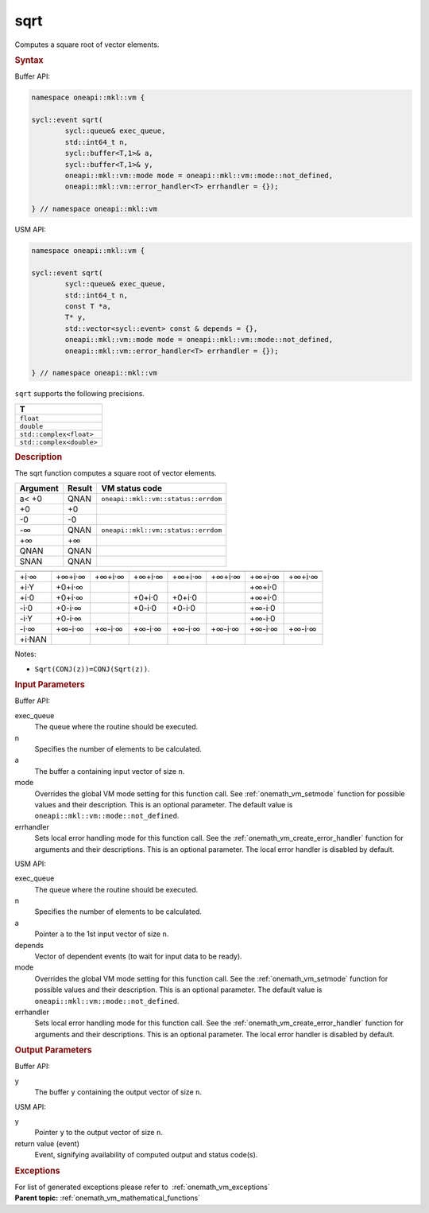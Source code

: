 .. SPDX-FileCopyrightText: 2019-2020 Intel Corporation
..
.. SPDX-License-Identifier: CC-BY-4.0

.. _onemath_vm_sqrt:

sqrt
====


.. container::


   Computes a square root of vector elements.


   .. container:: section


      .. rubric:: Syntax
         :class: sectiontitle


      Buffer API:


      .. code-block:: cpp


            namespace oneapi::mkl::vm {

            sycl::event sqrt(
                    sycl::queue& exec_queue,
                    std::int64_t n,
                    sycl::buffer<T,1>& a,
                    sycl::buffer<T,1>& y,
                    oneapi::mkl::vm::mode mode = oneapi::mkl::vm::mode::not_defined,
                    oneapi::mkl::vm::error_handler<T> errhandler = {});

            } // namespace oneapi::mkl::vm



      USM API:


      .. code-block:: cpp


            namespace oneapi::mkl::vm {

            sycl::event sqrt(
                    sycl::queue& exec_queue,
                    std::int64_t n,
                    const T *a,
                    T* y,
                    std::vector<sycl::event> const & depends = {},
                    oneapi::mkl::vm::mode mode = oneapi::mkl::vm::mode::not_defined,
                    oneapi::mkl::vm::error_handler<T> errhandler = {});

            } // namespace oneapi::mkl::vm



      ``sqrt`` supports the following precisions.


      .. list-table::
         :header-rows: 1

         * - T
         * - ``float``
         * - ``double``
         * - ``std::complex<float>``
         * - ``std::complex<double>``




.. container:: section


   .. rubric:: Description
      :class: sectiontitle


   The sqrt function computes a square root of vector elements.


   .. container:: tablenoborder


      .. list-table::
         :header-rows: 1

         * - Argument
           - Result
           - VM status code
         * - a< +0
           - QNAN
           - ``oneapi::mkl::vm::status::errdom``
         * - +0
           - +0
           -  
         * - -0
           - -0
           -  
         * - -∞
           - QNAN
           - ``oneapi::mkl::vm::status::errdom``
         * - +∞
           - +∞
           -  
         * - QNAN
           - QNAN
           -  
         * - SNAN
           - QNAN
           -  




   .. container:: tablenoborder


      .. list-table::
         :header-rows: 1

         * -
           -
           -
           -
           -
           -
           -
           -
         * - +i·∞
           - +∞+i·∞
           - +∞+i·∞
           - +∞+i·∞
           - +∞+i·∞
           - +∞+i·∞
           - +∞+i·∞
           - +∞+i·∞
         * - +i·Y
           - +0+i·∞
           -  
           -  
           -  
           -  
           - +∞+i·0
           -
         * - +i·0
           - +0+i·∞
           -  
           - +0+i·0
           - +0+i·0
           -  
           - +∞+i·0
           -
         * - -i·0
           - +0-i·∞
           -  
           - +0-i·0
           - +0-i·0
           -  
           - +∞-i·0
           -
         * - -i·Y
           - +0-i·∞
           -  
           -  
           -  
           -  
           - +∞-i·0
           -
         * - -i·∞
           - +∞-i·∞
           - +∞-i·∞
           - +∞-i·∞
           - +∞-i·∞
           - +∞-i·∞
           - +∞-i·∞
           - +∞-i·∞
         * - +i·NAN
           -
           -
           -
           -
           -
           -
           -




   Notes:


   - ``Sqrt(CONJ(z))=CONJ(Sqrt(z))``.


.. container:: section


   .. rubric:: Input Parameters
      :class: sectiontitle


   Buffer API:


   exec_queue
      The queue where the routine should be executed.


   n
      Specifies the number of elements to be calculated.


   a
      The buffer ``a`` containing input vector of size ``n``.


   mode
      Overrides the global VM mode setting for this function call. See
      :ref:`onemath_vm_setmode`
      function for possible values and their description. This is an
      optional parameter. The default value is ``oneapi::mkl::vm::mode::not_defined``.


   errhandler
      Sets local error handling mode for this function call. See the
      :ref:`onemath_vm_create_error_handler`
      function for arguments and their descriptions. This is an optional
      parameter. The local error handler is disabled by default.


   USM API:


   exec_queue
      The queue where the routine should be executed.


   n
      Specifies the number of elements to be calculated.


   a
      Pointer ``a`` to the 1st input vector of size ``n``.


   depends
      Vector of dependent events (to wait for input data to be ready).


   mode
      Overrides the global VM mode setting for this function call. See
      the :ref:`onemath_vm_setmode`
      function for possible values and their description. This is an
      optional parameter. The default value is ``oneapi::mkl::vm::mode::not_defined``.


   errhandler
      Sets local error handling mode for this function call. See the
      :ref:`onemath_vm_create_error_handler`
      function for arguments and their descriptions. This is an optional
      parameter. The local error handler is disabled by default.


.. container:: section


   .. rubric:: Output Parameters
      :class: sectiontitle


   Buffer API:


   y
      The buffer ``y`` containing the output vector of size ``n``.


   USM API:


   y
      Pointer ``y`` to the output vector of size ``n``.


   return value (event)
      Event, signifying availability of computed output and status code(s).

.. container:: section


    .. rubric:: Exceptions
        :class: sectiontitle

    For list of generated exceptions please refer to  :ref:`onemath_vm_exceptions`


.. container:: familylinks


   .. container:: parentlink

      **Parent topic:** :ref:`onemath_vm_mathematical_functions`


